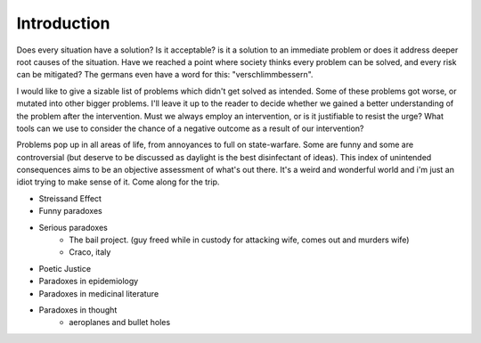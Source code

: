 Introduction
============


Does every situation have a solution? Is it acceptable? is it a solution to an immediate problem or does it address deeper root causes of the situation. Have we reached a point where society thinks every problem can be solved, and every risk can be mitigated? The germans even have a word for this: "verschlimmbessern".

I would like to give a sizable list of problems which didn't get solved as intended. Some of these problems got worse, or mutated into other bigger problems. I'll leave it up to the reader to decide whether we gained a better understanding of the problem after the intervention. Must we always employ an intervention, or is it justifiable to resist the urge? What tools can we use to consider the chance of a negative outcome as a result of our intervention?

Problems pop up in all areas of life, from annoyances to full on state-warfare. Some are funny and some are controversial (but deserve to be discussed as daylight is the best disinfectant of ideas). This index of unintended consequences aims to be an objective assessment of what's out there. It's a weird and wonderful world and i'm just an idiot trying to make sense of it. Come along for the trip.

- Streissand Effect
- Funny paradoxes
- Serious paradoxes
    - The bail project. (guy freed while in custody for attacking wife, comes out and murders wife)
    - Craco, italy
- Poetic Justice
- Paradoxes in epidemiology
- Paradoxes in medicinal literature
- Paradoxes in thought
   - aeroplanes and bullet holes
